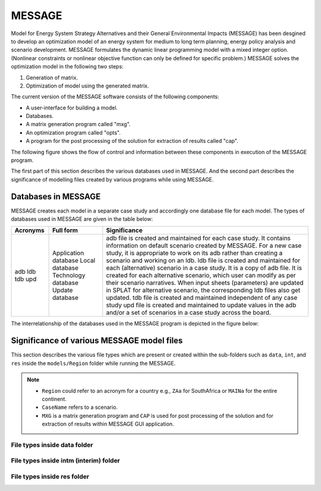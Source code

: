 .. role:: inputcell
    :class: inputcell
.. role:: interfacecell
    :class: interfacecell
.. role:: button
    :class: button
.. role:: tight-table
    :class: tight-table

MESSAGE 
=====================
Model for Energy System Strategy Alternatives and their General Environmental Impacts (MESSAGE)
has been desgined to develop an optimization model of an energy system for medium to long term planning, energy policy analysis and scenario development.
MESSAGE formulates the dynamic linear programming model with a mixed integer option. 
(Nonlinear constraints or nonlinear objective function can only be defined for specific problem.)
MESSAGE solves the optimization model in the following two steps:

1. Generation of matrix.

2. Optimization of model using the generated matrix.

The current version of the MESSAGE software consists of the following components:

* A user-interface for building a model.

* Databases.

* A matrix generation program called "mxg".

* An optimization program called "opts".

* A program for the post processing of the solution for extraction of results called "cap".

The following figure shows the flow of control and information between these components in execution of the MESSAGE program.

.. image:: /images/message_components.PNG

The first part of this section describes the various databases used in MESSAGE. And the second part describes the significance of modelling files created by various programs while using MESSAGE.

.. _Databases_in_MESSAGE:

Databases in MESSAGE
------------------------
MESSAGE creates each model in a separate case study and accordingly one database file for each model. The types of databases used in MESSAGE are given in the table below:

+-----------+-----------------------+-------------------------------------------------------------------------------------------------------------------------------------------------------------------------------------------------------------------------------------------------------------------------------------------------------------------------------------------------+
| Acronyms  | Full form             | Significance                                                                                                                                                                                                                                                                                                                                    |
+===========+=======================+=================================================================================================================================================================================================================================================================================================================================================+
| adb       | Application database  | adb file is created and maintained for each case study. It contains information on default scenario created by MESSAGE. For a new case study, it is appropriate to work on its adb rather than creating a scenario and working on an ldb.                                                                                                       |
| ldb       | Local database        | ldb file is created and maintained for each (alternative) scenario in a case study. It is a copy of adb file. It is created for each alternative scenario, which user can modify as per their scenario narratives. When input sheets (parameters) are updated in SPLAT for alternative scenario, the corresponding ldb files also get updated.  |
| tdb       | Technology database   | tdb file is created and maintained independent of any case study                                                                                                                                                                                                                                                                                |
| upd       | Update database       | upd file is created and maintained to update values in the adb and/or a set of scenarios in a case study across the board.                                                                                                                                                                                                                      |
+-----------+-----------------------+-------------------------------------------------------------------------------------------------------------------------------------------------------------------------------------------------------------------------------------------------------------------------------------------------------------------------------------------------+
.. .. csv-table:: Databases in MESSAGE
..     :header-rows: 1
..     :file: csv_file/message_databases.csv     

The interrelationship of the databases used in the MESSAGE program is depicted in the figure below:

.. image:: /images/message_databases.PNG

Significance of various MESSAGE model files
-------------------------------------------
This section describes the various file types which are present or created within the sub-folders such as ``data``, ``int``, and ``res`` inside the ``models/Region`` folder while running the MESSAGE.

.. note::
  * ``Region`` could refer to an acronym for a country e.g., ``ZAa`` for SouthAfrica or ``MAINa`` for the entire continent.
  
  * ``CaseName`` refers to a scenario.
  
  * ``MXG`` is a matrix generation program and ``CAP`` is used for post processing of the solution and for extraction of results within MESSAGE GUI application.

File types inside data folder
+++++++++++++++++++++++++++++
.. csv-table::
    :header-rows: 1
    :file: csv_file/message_data.csv

File types inside intm (interim) folder
+++++++++++++++++++++++++++++
.. csv-table::
    :header-rows: 1
    :file: csv_file/message_intm.csv

File types inside res folder
+++++++++++++++++++++++++++++
.. csv-table::
    :header-rows: 1
    :file: csv_file/message_res.csv

  

